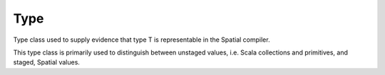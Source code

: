 
.. role:: black
.. role:: gray
.. role:: silver
.. role:: white
.. role:: maroon
.. role:: red
.. role:: fuchsia
.. role:: pink
.. role:: orange
.. role:: yellow
.. role:: lime
.. role:: green
.. role:: olive
.. role:: teal
.. role:: cyan
.. role:: aqua
.. role:: blue
.. role:: navy
.. role:: purple

.. _Type:

Type
====


Type class used to supply evidence that type T is representable in the Spatial compiler.

This type class is primarily used to distinguish between unstaged values, i.e. Scala collections and primitives, and staged, Spatial values.



